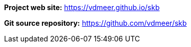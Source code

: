 *Project web site:* https://vdmeer.github.io/skb

*Git source repository:* https://github.com/vdmeer/skb
